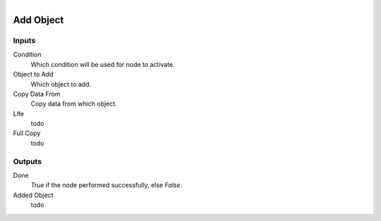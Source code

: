 .. figure:: /images/logic_nodes/objects/ln-add_object.png
   :align: right
   :width: 215
   :alt: Add Object Node

.. _ln-add_object:

==============================
Add Object
==============================

Inputs
++++++++++++++++++++++++++++++

Condition
   Which condition will be used for node to activate.

Object to Add
   Which object to add.

Copy Data From
   Copy data from which object.

Life
   todo

Full Copy
   todo
   
Outputs
++++++++++++++++++++++++++++++

Done 
    *True* if the node performed successfully, else *False*.

Added Object
   todo
